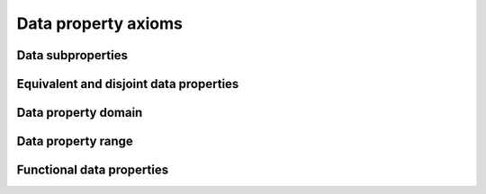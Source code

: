 ====================
Data property axioms
====================

Data subproperties
==================

.. doxygenstruct:: CowlSubDataPropAxiom
.. doxygengroup:: CowlSubDataPropAxiom
   :content-only:

Equivalent and disjoint data properties
=======================================

.. doxygenstruct:: CowlNAryDataPropAxiom
.. doxygengroup:: CowlNAryDataPropAxiom
   :content-only:

Data property domain
====================

.. doxygenstruct:: CowlDataPropDomainAxiom
.. doxygengroup:: CowlDataPropDomainAxiom
   :content-only:

Data property range
===================

.. doxygenstruct:: CowlDataPropRangeAxiom
.. doxygengroup:: CowlDataPropRangeAxiom
   :content-only:

Functional data properties
==========================

.. doxygenstruct:: CowlFuncDataPropAxiom
.. doxygengroup:: CowlFuncDataPropAxiom
   :content-only:
